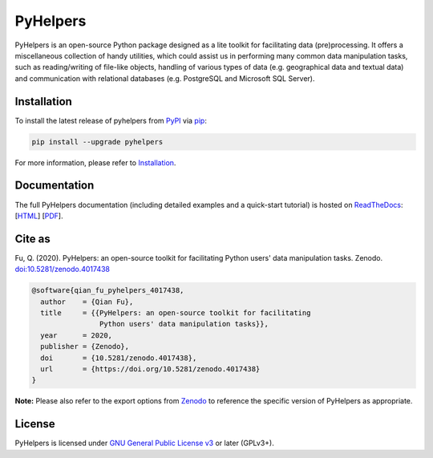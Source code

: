 =========
PyHelpers
=========

|PyPI| |Python| |Documentation| |License| |Codacy grade| |DOI|

.. |PyPI| image:: https://img.shields.io/pypi/v/pyhelpers
    :alt: PyPI - Release
    :target: https://pypi.org/project/pyhelpers/
.. |Python| image:: https://img.shields.io/pypi/pyversions/pyhelpers
    :alt: Python version
    :target: https://docs.python.org/3/
.. |Documentation| image:: https://readthedocs.org/projects/pyhelpers/badge/?version=latest
    :alt: Documentation status
    :target: https://pyhelpers.readthedocs.io/en/latest/?badge=latest
.. |License| image:: https://img.shields.io/pypi/l/pyhelpers
    :alt: License
    :target: https://github.com/mikeqfu/pyhelpers/blob/master/LICENSE
.. |Codacy grade| image:: https://app.codacy.com/project/badge/Grade/c3ed8571c494450da12cb0c4d3c8c7e9
    :alt: Codacy grade (Code quality)
    :target: https://www.codacy.com/gh/mikeqfu/pyhelpers/dashboard?utm_source=github.com&amp;utm_medium=referral&amp;utm_content=mikeqfu/pyhelpers&amp;utm_campaign=Badge_Grade
.. |DOI| image:: https://zenodo.org/badge/173177909.svg
    :alt: Zenodo - DOI
    :target: https://zenodo.org/badge/latestdoi/173177909

PyHelpers is an open-source Python package designed as a lite toolkit for facilitating data (pre)processing. It offers a miscellaneous collection of handy utilities, which could assist us in performing many common data manipulation tasks, such as reading/writing of file-like objects, handling of various types of data (e.g. geographical data and textual data) and communication with relational databases (e.g. PostgreSQL and Microsoft SQL Server).

Installation
============

To install the latest release of pyhelpers from `PyPI <https://pypi.org/project/pyhelpers/>`_ via `pip <https://pip.pypa.io/en/stable/cli/pip/>`_:

.. code-block:: bash

    pip install --upgrade pyhelpers

For more information, please refer to `Installation <https://pyhelpers.readthedocs.io/en/latest/installation.html>`_.

Documentation
=============

The full PyHelpers documentation (including detailed examples and a quick-start tutorial) is hosted on `ReadTheDocs <https://readthedocs.org/projects/pyhelpers/>`_: [`HTML <https://pyhelpers.readthedocs.io/en/latest/>`_] [`PDF <https://pyhelpers.readthedocs.io/_/downloads/en/latest/pdf/>`_].

Cite as
=======

Fu, Q. (2020). PyHelpers: an open-source toolkit for facilitating Python users' data manipulation tasks. Zenodo. `doi:10.5281/zenodo.4017438 <https://doi.org/10.5281/zenodo.4017438>`_

.. code-block:: bibtex

    @software{qian_fu_pyhelpers_4017438,
      author    = {Qian Fu},
      title     = {{PyHelpers: an open-source toolkit for facilitating
                    Python users' data manipulation tasks}},
      year      = 2020,
      publisher = {Zenodo},
      doi       = {10.5281/zenodo.4017438},
      url       = {https://doi.org/10.5281/zenodo.4017438}
    }

**Note:** Please also refer to the export options from `Zenodo <https://zenodo.org/search?page=1&size=20&q=conceptrecid:%224017438%22&sort=-version&all_versions=True>`_ to reference the specific version of PyHelpers as appropriate.

License
=======

PyHelpers is licensed under `GNU General Public License v3 <https://github.com/mikeqfu/pyhelpers/blob/master/LICENSE>`_ or later (GPLv3+).

